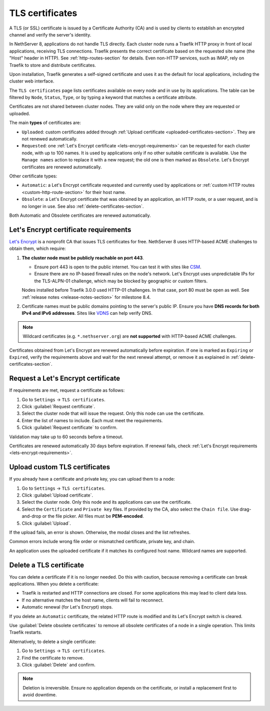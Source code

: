 .. _certificate_manager-section:

================
TLS certificates
================

A TLS (or SSL) certificate is issued by a Certificate Authority (CA) and
is used by clients to establish an encrypted channel and verify the
server's identity.

In NethServer 8, applications do not handle TLS directly. Each cluster
node runs a Traefik HTTP proxy in front of local applications, receiving
TLS connections. Traefik presents the correct certificate based on the
requested site name (the "Host" header in HTTP). See
:ref:`http-routes-section` for details. Even non-HTTP services, such as
IMAP, rely on Traefik to store and distribute certificates.

Upon installation, Traefik generates a self-signed certificate and uses it
as the default for local applications, including the cluster web
interface.

The ``TLS certificates`` page lists certificates available on every node
and in use by its applications. The table can be filtered by ``Node``,
``Status``, ``Type``, or by typing a keyword that matches a certificate
attribute.

Certificates are not shared between cluster nodes. They are valid only on
the node where they are requested or uploaded.

The main **types** of certificates are:

- ``Uploaded``: custom certificates added through :ref:`Upload certificate
  <uploaded-certificates-section>`. They are not renewed automatically.

- ``Requested``: one :ref:`Let's Encrypt certificate
  <lets-encrypt-requirements>` can be requested for each cluster node, with
  up to 100 names. It is used by applications only if no other suitable
  certificate is available. Use the ``Manage names`` action to replace it
  with a new request; the old one is then marked as ``Obsolete``. Let's
  Encrypt certificates are renewed automatically.

Other certificate types:

- ``Automatic``: a Let's Encrypt certificate requested and currently used
  by applications or :ref:`custom HTTP routes <custom-http-route-section>`
  for their host name.

- ``Obsolete``: a Let's Encrypt certificate that was obtained by an
  application, an HTTP route, or a user request, and is no longer in use.
  See also :ref:`delete-certificates-section`.

Both Automatic and Obsolete certificates are renewed automatically.


.. _lets-encrypt-requirements:

Let's Encrypt certificate requirements
======================================

`Let's Encrypt`_ is a nonprofit CA that issues TLS certificates for free.
NethServer 8 uses HTTP-based ACME challenges to obtain them, which require:

.. _`Let's Encrypt`: https://letsencrypt.org

1. **The cluster node must be publicly reachable on port 443**.

   - Ensure port 443 is open to the public internet. You can test it with
     sites like CSM_.

   - Ensure there are no IP-based firewall rules on the node's network.
     Let's Encrypt uses unpredictable IPs for the TLS-ALPN-01 challenge,
     which may be blocked by geographic or custom filters.

   Nodes installed before Traefik 3.0.0 used HTTP-01 challenges. In that
   case, port 80 must be open as well. See :ref:`release notes
   <release-notes-section>` for milestone 8.4.

2. Certificate names must be public domains pointing to the server's
   public IP. Ensure you have **DNS records for both IPv4 and IPv6
   addresses**. Sites like `VDNS <http://viewdns.info/>`_ can help verify
   DNS.

.. _CSM: http://www.canyouseeme.org/

.. note::

   Wildcard certificates (e.g. ``*.nethserver.org``) are **not supported**
   with HTTP-based ACME challenges.

Certificates obtained from Let's Encrypt are renewed automatically before
expiration. If one is marked as ``Expiring`` or ``Expired``, verify the
requirements above and wait for the next renewal attempt, or remove it as
explained in :ref:`delete-certificates-section`.

.. _lets-encrypt-request-section:

Request a Let's Encrypt certificate
===================================

If requirements are met, request a certificate as follows:

1. Go to ``Settings`` → ``TLS certificates``.

2. Click :guilabel:`Request certificate`.

3. Select the cluster node that will issue the request. Only this node can
   use the certificate.

4. Enter the list of names to include. Each must meet the requirements.

5. Click :guilabel:`Request certificate` to confirm.

Validation may take up to 60 seconds before a timeout.

Certificates are renewed automatically 30 days before expiration. If
renewal fails, check :ref:`Let's Encrypt requirements
<lets-encrypt-requirements>`.

.. _custom-certificates-section:

.. _uploaded-certificates-section:

Upload custom TLS certificates
==============================

If you already have a certificate and private key, you can upload them to
a node:

1. Go to ``Settings`` → ``TLS certificates``.

2. Click :guilabel:`Upload certificate`.

3. Select the cluster node. Only this node and its applications can use
   the certificate.

4. Select the ``Certificate`` and ``Private key`` files. If provided by
   the CA, also select the ``Chain file``. Use drag-and-drop or the file
   picker. All files must be **PEM-encoded**.

5. Click :guilabel:`Upload`.

If the upload fails, an error is shown. Otherwise, the modal closes and
the list refreshes.

Common errors include wrong file order or mismatched certificate, private
key, and chain.

An application uses the uploaded certificate if it matches its configured
host name. Wildcard names are supported.

.. _delete-certificates-section:

Delete a TLS certificate
========================

You can delete a certificate if it is no longer needed. Do this with
caution, because removing a certificate can break applications. When you
delete a certificate:

- Traefik is restarted and HTTP connections are closed. For some
  applications this may lead to client data loss.

- If no alternative matches the host name, clients will fail to
  reconnect.

- Automatic renewal (for Let's Encrypt) stops.

If you delete an ``Automatic`` certificate, the related HTTP route is
modified and its Let's Encrypt switch is cleared.

Use :guilabel:`Delete obsolete certificates` to remove all obsolete
certificates of a node in a single operation. This limits Traefik
restarts.

Alternatively, to delete a single certificate:

1. Go to ``Settings`` → ``TLS certificates``.

2. Find the certificate to remove.

3. Click :guilabel:`Delete` and confirm.

.. note::

   Deletion is irreversible. Ensure no application depends on the
   certificate, or install a replacement first to avoid downtime.
